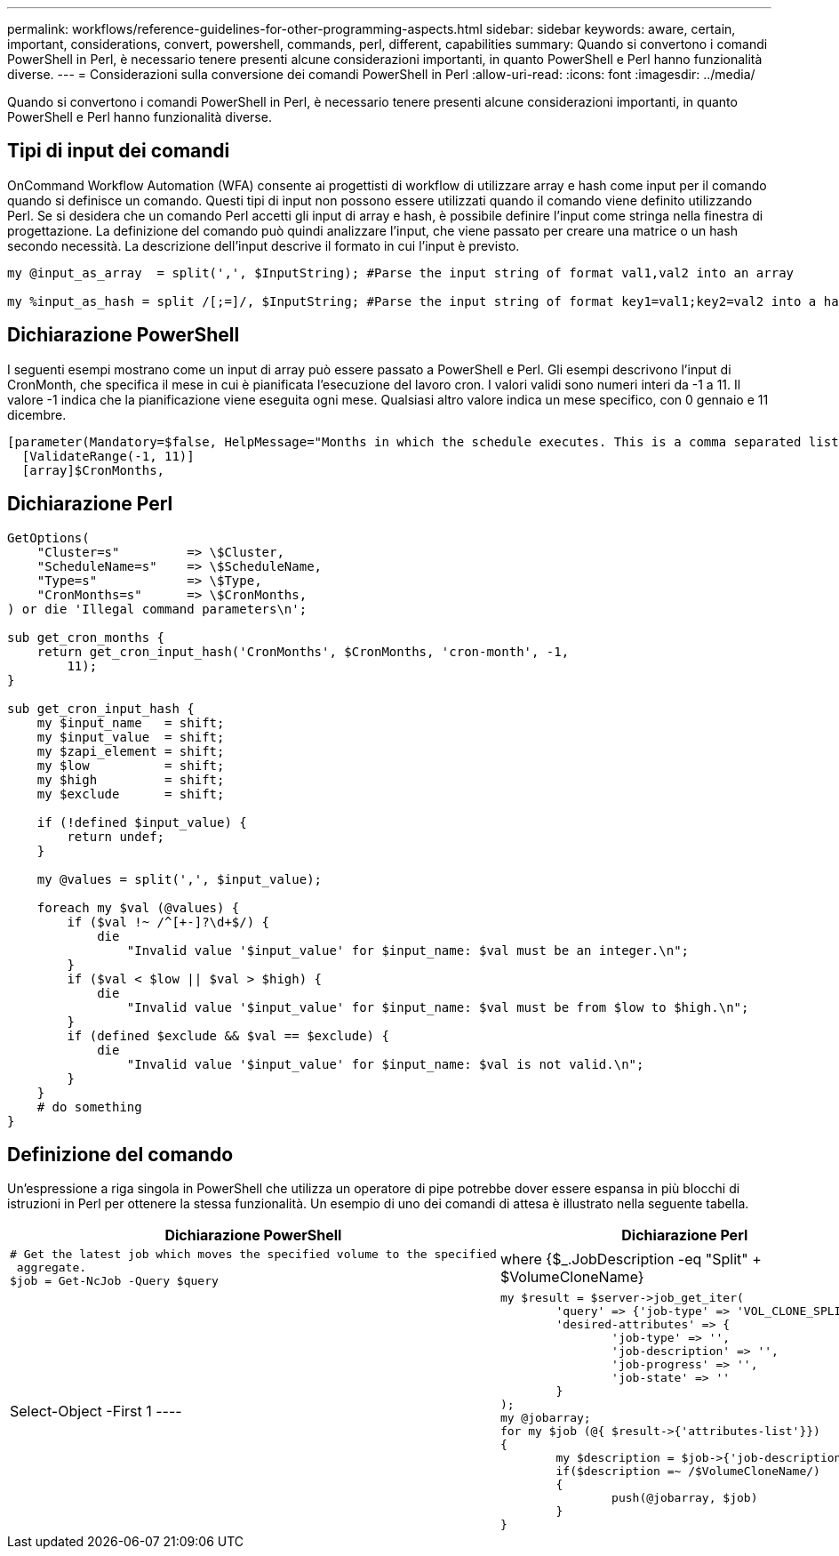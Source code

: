 ---
permalink: workflows/reference-guidelines-for-other-programming-aspects.html 
sidebar: sidebar 
keywords: aware, certain, important, considerations, convert, powershell, commands, perl, different, capabilities 
summary: Quando si convertono i comandi PowerShell in Perl, è necessario tenere presenti alcune considerazioni importanti, in quanto PowerShell e Perl hanno funzionalità diverse. 
---
= Considerazioni sulla conversione dei comandi PowerShell in Perl
:allow-uri-read: 
:icons: font
:imagesdir: ../media/


[role="lead"]
Quando si convertono i comandi PowerShell in Perl, è necessario tenere presenti alcune considerazioni importanti, in quanto PowerShell e Perl hanno funzionalità diverse.



== Tipi di input dei comandi

OnCommand Workflow Automation (WFA) consente ai progettisti di workflow di utilizzare array e hash come input per il comando quando si definisce un comando. Questi tipi di input non possono essere utilizzati quando il comando viene definito utilizzando Perl. Se si desidera che un comando Perl accetti gli input di array e hash, è possibile definire l'input come stringa nella finestra di progettazione. La definizione del comando può quindi analizzare l'input, che viene passato per creare una matrice o un hash secondo necessità. La descrizione dell'input descrive il formato in cui l'input è previsto.

[listing]
----
my @input_as_array  = split(',', $InputString); #Parse the input string of format val1,val2 into an array

my %input_as_hash = split /[;=]/, $InputString; #Parse the input string of format key1=val1;key2=val2 into a hash.
----


== Dichiarazione PowerShell

I seguenti esempi mostrano come un input di array può essere passato a PowerShell e Perl. Gli esempi descrivono l'input di CronMonth, che specifica il mese in cui è pianificata l'esecuzione del lavoro cron. I valori validi sono numeri interi da -1 a 11. Il valore -1 indica che la pianificazione viene eseguita ogni mese. Qualsiasi altro valore indica un mese specifico, con 0 gennaio e 11 dicembre.

[listing]
----
[parameter(Mandatory=$false, HelpMessage="Months in which the schedule executes. This is a comma separated list of values from 0 through 11. Value -1 means all months.")]
  [ValidateRange(-1, 11)]
  [array]$CronMonths,
----


== Dichiarazione Perl

[listing]
----
GetOptions(
    "Cluster=s"         => \$Cluster,
    "ScheduleName=s"    => \$ScheduleName,
    "Type=s"            => \$Type,
    "CronMonths=s"      => \$CronMonths,
) or die 'Illegal command parameters\n';

sub get_cron_months {
    return get_cron_input_hash('CronMonths', $CronMonths, 'cron-month', -1,
        11);
}

sub get_cron_input_hash {
    my $input_name   = shift;
    my $input_value  = shift;
    my $zapi_element = shift;
    my $low          = shift;
    my $high         = shift;
    my $exclude      = shift;

    if (!defined $input_value) {
        return undef;
    }

    my @values = split(',', $input_value);

    foreach my $val (@values) {
        if ($val !~ /^[+-]?\d+$/) {
            die
                "Invalid value '$input_value' for $input_name: $val must be an integer.\n";
        }
        if ($val < $low || $val > $high) {
            die
                "Invalid value '$input_value' for $input_name: $val must be from $low to $high.\n";
        }
        if (defined $exclude && $val == $exclude) {
            die
                "Invalid value '$input_value' for $input_name: $val is not valid.\n";
        }
    }
    # do something
}
----


== Definizione del comando

Un'espressione a riga singola in PowerShell che utilizza un operatore di pipe potrebbe dover essere espansa in più blocchi di istruzioni in Perl per ottenere la stessa funzionalità. Un esempio di uno dei comandi di attesa è illustrato nella seguente tabella.

[cols="2*"]
|===
| Dichiarazione PowerShell | Dichiarazione Perl 


 a| 
[listing]
----
# Get the latest job which moves the specified volume to the specified
 aggregate.
$job = Get-NcJob -Query $query | where
{$_.JobDescription -eq "Split" + $VolumeCloneName} | Select-Object -First 1
---- a| 
[listing]
----
my $result = $server->job_get_iter(
	'query' => {'job-type' => 'VOL_CLONE_SPLIT'},
	'desired-attributes' => {
		'job-type' => '',
		'job-description' => '',
		'job-progress' => '',
		'job-state' => ''
	}
);
my @jobarray;
for my $job (@{ $result->{'attributes-list'}})
{
	my $description = $job->{'job-description'};
	if($description =~ /$VolumeCloneName/)
	{
		push(@jobarray, $job)
	}
}
----
|===